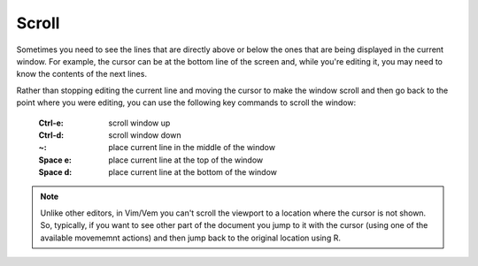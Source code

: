 
.. role:: key
.. default-role:: key

Scroll
======

Sometimes you need to see the lines that are directly above or below the ones
that are being displayed in the current window. For example, the cursor can be
at the bottom line of the screen and, while you're editing it, you may need to
know the contents of the next lines.

Rather than stopping editing the current line and moving the cursor to make the
window scroll and then go back to the point where you were editing, you can use
the following key commands to scroll the window:

    :`Ctrl-e`: scroll window up
    :`Ctrl-d`: scroll window down

    :`~`: place current line in the middle of the window
    :`Space` `e`: place current line at the top of the window
    :`Space` `d`: place current line at the bottom of the window

.. Note:: Unlike other editors, in Vim/Vem you can't scroll the viewport to a
   location where the cursor is not shown. So, typically, if you want to see
   other part of the document you jump to it with the cursor (using one of the
   available movememnt actions) and then jump back to the original location
   using `R`.

